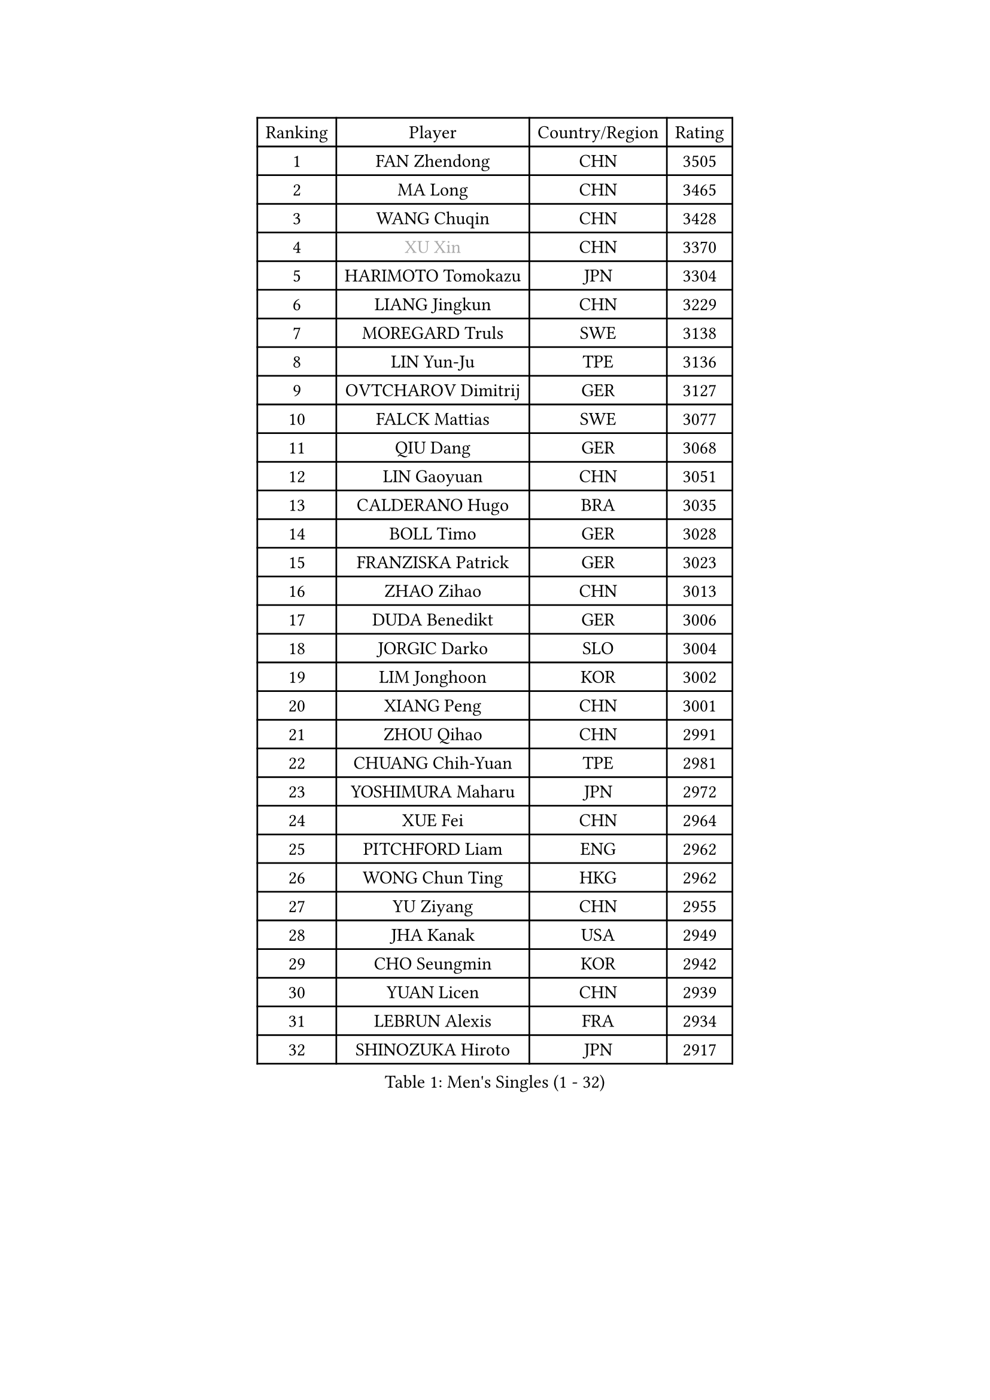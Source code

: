 
#set text(font: ("Courier New", "NSimSun"))
#figure(
  caption: "Men's Singles (1 - 32)",
    table(
      columns: 4,
      [Ranking], [Player], [Country/Region], [Rating],
      [1], [FAN Zhendong], [CHN], [3505],
      [2], [MA Long], [CHN], [3465],
      [3], [WANG Chuqin], [CHN], [3428],
      [4], [#text(gray, "XU Xin")], [CHN], [3370],
      [5], [HARIMOTO Tomokazu], [JPN], [3304],
      [6], [LIANG Jingkun], [CHN], [3229],
      [7], [MOREGARD Truls], [SWE], [3138],
      [8], [LIN Yun-Ju], [TPE], [3136],
      [9], [OVTCHAROV Dimitrij], [GER], [3127],
      [10], [FALCK Mattias], [SWE], [3077],
      [11], [QIU Dang], [GER], [3068],
      [12], [LIN Gaoyuan], [CHN], [3051],
      [13], [CALDERANO Hugo], [BRA], [3035],
      [14], [BOLL Timo], [GER], [3028],
      [15], [FRANZISKA Patrick], [GER], [3023],
      [16], [ZHAO Zihao], [CHN], [3013],
      [17], [DUDA Benedikt], [GER], [3006],
      [18], [JORGIC Darko], [SLO], [3004],
      [19], [LIM Jonghoon], [KOR], [3002],
      [20], [XIANG Peng], [CHN], [3001],
      [21], [ZHOU Qihao], [CHN], [2991],
      [22], [CHUANG Chih-Yuan], [TPE], [2981],
      [23], [YOSHIMURA Maharu], [JPN], [2972],
      [24], [XUE Fei], [CHN], [2964],
      [25], [PITCHFORD Liam], [ENG], [2962],
      [26], [WONG Chun Ting], [HKG], [2962],
      [27], [YU Ziyang], [CHN], [2955],
      [28], [JHA Kanak], [USA], [2949],
      [29], [CHO Seungmin], [KOR], [2942],
      [30], [YUAN Licen], [CHN], [2939],
      [31], [LEBRUN Alexis], [FRA], [2934],
      [32], [SHINOZUKA Hiroto], [JPN], [2917],
    )
  )#pagebreak()

#set text(font: ("Courier New", "NSimSun"))
#figure(
  caption: "Men's Singles (33 - 64)",
    table(
      columns: 4,
      [Ranking], [Player], [Country/Region], [Rating],
      [33], [JANG Woojin], [KOR], [2907],
      [34], [SUN Wen], [CHN], [2906],
      [35], [LIU Dingshuo], [CHN], [2904],
      [36], [TOGAMI Shunsuke], [JPN], [2902],
      [37], [LIN Shidong], [CHN], [2901],
      [38], [KARLSSON Kristian], [SWE], [2901],
      [39], [CHO Daeseong], [KOR], [2898],
      [40], [OIKAWA Mizuki], [JPN], [2894],
      [41], [FILUS Ruwen], [GER], [2891],
      [42], [UDA Yukiya], [JPN], [2889],
      [43], [LIANG Yanning], [CHN], [2879],
      [44], [LEBRUN Felix], [FRA], [2874],
      [45], [KALLBERG Anton], [SWE], [2868],
      [46], [ARUNA Quadri], [NGR], [2867],
      [47], [GIONIS Panagiotis], [GRE], [2863],
      [48], [ZHOU Kai], [CHN], [2856],
      [49], [DYJAS Jakub], [POL], [2854],
      [50], [WANG Yang], [SVK], [2853],
      [51], [GERALDO Joao], [POR], [2850],
      [52], [XU Yingbin], [CHN], [2847],
      [53], [ACHANTA Sharath Kamal], [IND], [2836],
      [54], [ALAMIYAN Noshad], [IRI], [2835],
      [55], [TANAKA Yuta], [JPN], [2834],
      [56], [AKKUZU Can], [FRA], [2830],
      [57], [PARK Ganghyeon], [KOR], [2823],
      [58], [FREITAS Marcos], [POR], [2822],
      [59], [CHEN Yuanyu], [CHN], [2815],
      [60], [APOLONIA Tiago], [POR], [2812],
      [61], [XU Haidong], [CHN], [2810],
      [62], [PERSSON Jon], [SWE], [2810],
      [63], [UEDA Jin], [JPN], [2806],
      [64], [LEE Sang Su], [KOR], [2799],
    )
  )#pagebreak()

#set text(font: ("Courier New", "NSimSun"))
#figure(
  caption: "Men's Singles (65 - 96)",
    table(
      columns: 4,
      [Ranking], [Player], [Country/Region], [Rating],
      [65], [NUYTINCK Cedric], [BEL], [2795],
      [66], [KIZUKURI Yuto], [JPN], [2793],
      [67], [#text(gray, "NIWA Koki")], [JPN], [2791],
      [68], [ASSAR Omar], [EGY], [2790],
      [69], [#text(gray, "MORIZONO Masataka")], [JPN], [2790],
      [70], [AN Jaehyun], [KOR], [2787],
      [71], [DRINKHALL Paul], [ENG], [2782],
      [72], [GACINA Andrej], [CRO], [2779],
      [73], [GNANASEKARAN Sathiyan], [IND], [2775],
      [74], [#text(gray, "KOU Lei")], [UKR], [2769],
      [75], [JIN Takuya], [JPN], [2763],
      [76], [#text(gray, "SKACHKOV Kirill")], [RUS], [2757],
      [77], [GAUZY Simon], [FRA], [2757],
      [78], [PUCAR Tomislav], [CRO], [2754],
      [79], [WANG Eugene], [CAN], [2752],
      [80], [LIU Yebo], [CHN], [2747],
      [81], [GROTH Jonathan], [DEN], [2745],
      [82], [MENGEL Steffen], [GER], [2744],
      [83], [BADOWSKI Marek], [POL], [2741],
      [84], [STUMPER Kay], [GER], [2740],
      [85], [YOSHIMURA Kazuhiro], [JPN], [2733],
      [86], [SGOUROPOULOS Ioannis], [GRE], [2720],
      [87], [WALTHER Ricardo], [GER], [2718],
      [88], [ROBLES Alvaro], [ESP], [2716],
      [89], [CASSIN Alexandre], [FRA], [2716],
      [90], [MURAMATSU Yuto], [JPN], [2715],
      [91], [SAI Linwei], [CHN], [2715],
      [92], [AN Ji Song], [PRK], [2704],
      [93], [MONTEIRO Joao], [POR], [2696],
      [94], [FENG Yi-Hsin], [TPE], [2695],
      [95], [GARDOS Robert], [AUT], [2693],
      [96], [HABESOHN Daniel], [AUT], [2691],
    )
  )#pagebreak()

#set text(font: ("Courier New", "NSimSun"))
#figure(
  caption: "Men's Singles (97 - 128)",
    table(
      columns: 4,
      [Ranking], [Player], [Country/Region], [Rating],
      [97], [FLORE Tristan], [FRA], [2690],
      [98], [KANG Dongsoo], [KOR], [2687],
      [99], [GERASSIMENKO Kirill], [KAZ], [2687],
      [100], [ORT Kilian], [GER], [2687],
      [101], [#text(gray, "SIDORENKO Vladimir")], [RUS], [2686],
      [102], [IONESCU Ovidiu], [ROU], [2685],
      [103], [CHEN Chien-An], [TPE], [2684],
      [104], [WU Jiaji], [DOM], [2682],
      [105], [#text(gray, "ZHANG Yudong")], [CHN], [2680],
      [106], [HACHARD Antoine], [FRA], [2678],
      [107], [MENG Fanbo], [GER], [2678],
      [108], [CARVALHO Diogo], [POR], [2677],
      [109], [MATSUDAIRA Kenji], [JPN], [2670],
      [110], [KOZUL Deni], [SLO], [2665],
      [111], [TSUBOI Gustavo], [BRA], [2665],
      [112], [BRODD Viktor], [SWE], [2664],
      [113], [NIU Guankai], [CHN], [2663],
      [114], [URSU Vladislav], [MDA], [2660],
      [115], [LEBESSON Emmanuel], [FRA], [2660],
      [116], [OUAICHE Stephane], [ALG], [2659],
      [117], [ZHMUDENKO Yaroslav], [UKR], [2654],
      [118], [YOSHIYAMA Ryoichi], [JPN], [2652],
      [119], [ALLEGRO Martin], [BEL], [2652],
      [120], [JANCARIK Lubomir], [CZE], [2646],
      [121], [PARK Chan-Hyeok], [KOR], [2642],
      [122], [#text(gray, "KIM Donghyun")], [KOR], [2640],
      [123], [#text(gray, "KATSMAN Lev")], [RUS], [2636],
      [124], [ZELJKO Filip], [CRO], [2636],
      [125], [LIND Anders], [DEN], [2633],
      [126], [LAM Siu Hang], [HKG], [2633],
      [127], [SIRUCEK Pavel], [CZE], [2628],
      [128], [#text(gray, "GREBNEV Maksim")], [RUS], [2628],
    )
  )